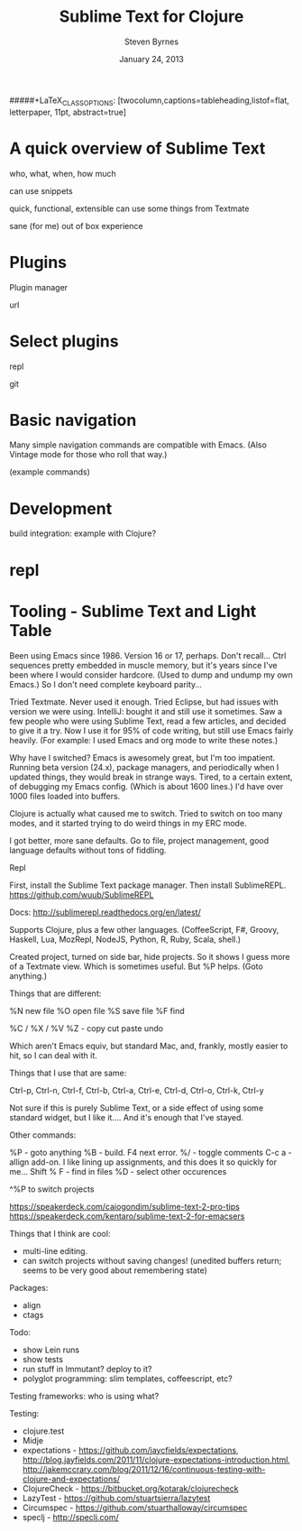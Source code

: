 #+TITLE:       Sublime Text for Clojure
#+AUTHOR:      Steven Byrnes
#+EMAIL:       erewhon@flatland.org
#+DATE:        January 24, 2013
#+OPTIONS:     author:t toc:nil timestamp:nil creator:nil
#+LaTeX_CLASS: koma-article
#+LaTeX_CLASS_OPTIONS: [listof=flat, letterpaper, 10pt, abstract=true]
#####+LaTeX_CLASS_OPTIONS: [twocolumn,captions=tableheading,listof=flat, letterpaper, 11pt, abstract=true]
#+LaTeX_HEADER: \usepackage[AUTO]{inputenc}
#+LaTeX_HEADER: \usepackage[T1]{fontenc} 
#+LaTeX_HEADER: \usepackage[scaled]{beraserif}
#+LaTeX_HEADER: \usepackage[scaled]{berasans} 
#+LaTeX_HEADER: \usepackage[scaled]{beramono}
#+LaTeX_HEADER: \usepackage[style=authoryear-comp,natbib=true]{biblatex}
#+LaTeX_HEADER: \usepackage{paralist}
#+LaTeX_HEADER: \let\enumerate\compactenum
#+LaTeX_HEADER: \let\description\compactdesc
#+LaTeX_HEADER: \let\itemize\compactitem
#+LATEX_HEADER: \hypersetup{
#+LATEX_HEADER:     colorlinks,%
#+LATEX_HEADER:     citecolor=black,%
#+LATEX_HEADER:     filecolor=black,%
#+LATEX_HEADER:     linkcolor=blue,%
#+LATEX_HEADER:     urlcolor=black
#+LATEX_HEADER: }

* A quick overview of Sublime Text

who, what, when, how much

can use snippets


quick, functional, extensible
can use some things from Textmate

sane (for me) out of box experience


* Plugins

Plugin manager

url

* Select plugins

repl

git

* Basic navigation

Many simple navigation commands are compatible with Emacs.  (Also
Vintage mode for those who roll that way.)

(example commands)

* Development

build integration: example with Clojure?

* repl



* Tooling - Sublime Text and Light Table

Been using Emacs since 1986.   Version 16 or 17, perhaps.  Don't
recall...  Ctrl sequences pretty embedded in muscle memory, but it's
years since I've been where I would consider hardcore.  (Used to dump
and undump my own Emacs.)  So I don't need complete keyboard parity...

Tried Textmate.  Never used it enough.  Tried Eclipse, but had issues
with version we were using.  IntelliJ: bought it and still use it
sometimes.  Saw a few people who were using Sublime Text, read a few
articles, and decided to give it a try.  Now I use it for 95% of code
writing, but still use Emacs fairly heavily.  (For example: I used
Emacs and org mode to write these notes.)

Why have I switched?  Emacs is awesomely great, but I'm too impatient.
Running beta version (24.x), package managers, and periodically when I
updated things, they would break in strange ways.  Tired, to a certain
extent, of debugging my Emacs config.  (Which is about 1600 lines.)
I'd have over 1000 files loaded into buffers.

Clojure is actually what caused me to switch.  Tried to switch on too
many modes, and it started trying to do weird things in my ERC mode.

I got better, more sane defaults.  Go to file, project management,
good language defaults without tons of fiddling.

Repl

First, install the Sublime Text package manager.  Then install
SublimeREPL.  https://github.com/wuub/SublimeREPL

Docs: http://sublimerepl.readthedocs.org/en/latest/

Supports Clojure, plus a few other languages.  (CoffeeScript, F#,
Groovy, Haskell, Lua, MozRepl, NodeJS, Python, R, Ruby, Scala, shell.)


Created project, turned on side bar, hide projects.  So it shows I
guess more of a Textmate view.  Which is sometimes useful.  But %P
helps.  (Goto anything.)

Things that are different:

%N new file
%O open file
%S save file
%F find

%C / %X / %V %Z - copy cut paste undo


Which aren't Emacs equiv, but standard Mac, and, frankly, mostly
easier to hit, so I can deal with it.

Things that I use that are same:

Ctrl-p, Ctrl-n, Ctrl-f, Ctrl-b, Ctrl-a, Ctrl-e, Ctrl-d, Ctrl-o,
Ctrl-k, Ctrl-y

Not sure if this is purely Sublime Text, or a side effect of using
some standard widget, but I like it....  And it's enough that I've
stayed.

Other commands:

%P    - goto anything
%B    - build.  F4 next error.
%/    - toggle comments
C-c a - allign add-on.  I like lining up assignments, and this does it
        so quickly for me...
Shift % F - find in files
%D - select other occurences

        
^%P to switch projects



https://speakerdeck.com/caiogondim/sublime-text-2-pro-tips
https://speakerdeck.com/kentaro/sublime-text-2-for-emacsers


Things that I think are cool:
- multi-line editing.
- can switch projects without saving changes!  (unedited buffers
  return; seems to be very good about remembering state)

Packages:
- align
- ctags


Todo:
- show Lein runs
- show tests
- run stuff in Immutant?  deploy to it?
- polyglot programming: slim templates, coffeescript, etc?




Testing frameworks: who is using what?

Testing:
- clojure.test
- Midje
- expectations - https://github.com/jaycfields/expectations,
  http://blog.jayfields.com/2011/11/clojure-expectations-introduction.html, http://jakemccrary.com/blog/2011/12/16/continuous-testing-with-clojure-and-expectations/
- ClojureCheck - https://bitbucket.org/kotarak/clojurecheck
- LazyTest - https://github.com/stuartsierra/lazytest
- Circumspec - https://github.com/stuarthalloway/circumspec
- speclj - http://speclj.com/
  


  
